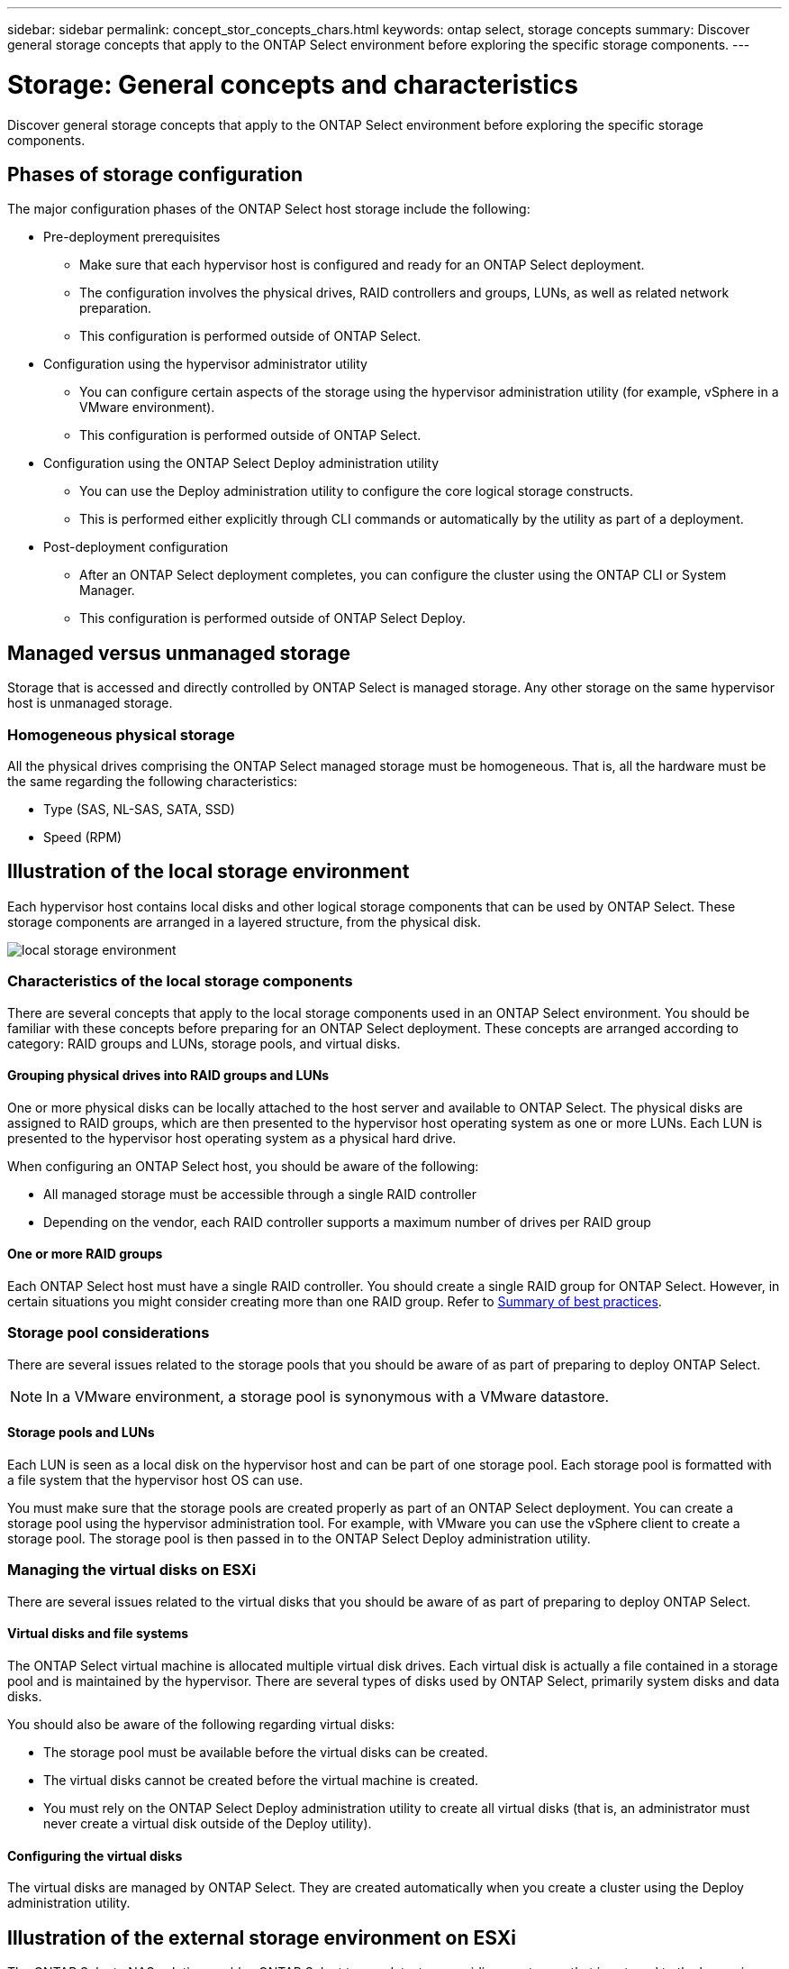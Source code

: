 ---
sidebar: sidebar
permalink: concept_stor_concepts_chars.html
keywords: ontap select, storage concepts
summary: Discover general storage concepts that apply to the ONTAP Select environment before exploring the specific storage components.
---

= Storage: General concepts and characteristics
:hardbreaks:
:nofooter:
:icons: font
:linkattrs:
:imagesdir: ./media/

[.lead]
Discover general storage concepts that apply to the ONTAP Select environment before exploring the specific storage components.

== Phases of storage configuration

The major configuration phases of the ONTAP Select host storage include the following:

* Pre-deployment prerequisites
** Make sure that each hypervisor host is configured and ready for an ONTAP Select deployment.
** The configuration involves the physical drives, RAID controllers and groups, LUNs, as well as related network preparation.
** This configuration is performed outside of ONTAP Select.

* Configuration using the hypervisor administrator utility
** You can configure certain aspects of the storage using the hypervisor administration utility (for example, vSphere in a VMware environment).
** This configuration is performed outside of ONTAP Select.

* Configuration using the ONTAP Select Deploy administration utility
** You can use the Deploy administration utility to configure the core logical storage constructs.
** This is performed either explicitly through CLI commands or automatically by the utility as part of a deployment.

* Post-deployment configuration
** After an ONTAP Select deployment completes, you can configure the cluster using the ONTAP CLI or System Manager.
** This configuration is performed outside of ONTAP Select Deploy.

== Managed versus unmanaged storage

Storage that is accessed and directly controlled by ONTAP Select is managed storage. Any other storage on the same hypervisor host is unmanaged storage.

=== Homogeneous physical storage

All the physical drives comprising the ONTAP Select managed storage must be homogeneous. That is, all the hardware must be the same regarding the following characteristics:

* Type (SAS, NL-SAS, SATA, SSD)
* Speed (RPM)

== Illustration of the local storage environment

Each hypervisor host contains local disks and other logical storage components that can be used by ONTAP Select. These storage components are arranged in a layered structure, from the physical disk.

image:ST_01.jpg[local storage environment]

=== Characteristics of the local storage components

There are several concepts that apply to the local storage components used in an ONTAP Select environment. You should be familiar with these concepts before preparing for an ONTAP Select deployment. These concepts are arranged according to category: RAID groups and LUNs, storage pools, and virtual disks.

==== Grouping physical drives into RAID groups and LUNs

One or more physical disks can be locally attached to the host server and available to ONTAP Select. The physical disks are assigned to RAID groups, which are then presented to the hypervisor host operating system as one or more LUNs. Each LUN is presented to the hypervisor host operating system as a physical hard drive.

When configuring an ONTAP Select host, you should be aware of the following:

* All managed storage must be accessible through a single RAID controller
* Depending on the vendor, each RAID controller supports a maximum number of drives per RAID group

==== One or more RAID groups

Each ONTAP Select host must have a single RAID controller. You should create a single RAID group for ONTAP Select. However, in certain situations you might consider creating more than one RAID group. Refer to link:reference_plan_best_practices.html[Summary of best practices].

=== Storage pool considerations

There are several issues related to the storage pools that you should be aware of as part of preparing to deploy ONTAP Select.

[NOTE]
In a VMware environment, a storage pool is synonymous with a VMware datastore.

==== Storage pools and LUNs

Each LUN is seen as a local disk on the hypervisor host and can be part of one storage pool. Each storage pool is formatted with a file system that the hypervisor host OS can use.

You must make sure that the storage pools are created properly as part of an ONTAP Select deployment. You can create a storage pool using the hypervisor administration tool. For example, with VMware you can use the vSphere client to create a storage pool. The storage pool is then passed in to the ONTAP Select Deploy administration utility.

=== Managing the virtual disks on ESXi

There are several issues related to the virtual disks that you should be aware of as part of preparing to deploy ONTAP Select.

==== Virtual disks and file systems

The ONTAP Select virtual machine is allocated multiple virtual disk drives. Each virtual disk is actually a file contained in a storage pool and is maintained by the hypervisor. There are several types of disks used by ONTAP Select, primarily system disks and data disks.

You should also be aware of the following regarding virtual disks:

* The storage pool must be available before the virtual disks can be created.
* The virtual disks cannot be created before the virtual machine is created.
* You must rely on the ONTAP Select Deploy administration utility to create all virtual disks (that is, an administrator must never create a virtual disk outside of the Deploy utility).

==== Configuring the virtual disks

The virtual disks are managed by ONTAP Select. They are created automatically when you create a cluster using the Deploy administration utility.

== Illustration of the external storage environment on ESXi

The ONTAP Select vNAS solution enables ONTAP Select to use datastores residing on storage that is external to the hypervisor host. The datastores can be accessed through the network using VMware vSAN or directly at an external storage array.

ONTAP Select can be configured to use the following types of VMware ESXi network datastores which are external to the hypervisor host:

* vSAN (Virtual SAN)
* VMFS
* NFS

=== vSAN datastores

Every ESXi host can have one or more local VMFS datastores. Normally these datastores are only accessible to the local host. However, VMware vSAN allows each of the hosts in an ESXi cluster to share all of the datastores in the cluster as if they were local. The following figure illustrates how vSAN creates a pool of datastores that are shared among the hosts in the ESXi cluster.

image:ST_02.jpg[ESXi cluster]

=== VMFS datastore on external storage array

You can create a VMFS datastore residing on an external storage array. The storage is accessed using one of several different network protocols. The following figure illustrates a VMFS datastore on an external storage array accessed using the iSCSI protocol.

[NOTE]
ONTAP Select supports all external storage arrays described in the VMware Storage/SAN Compatibility Guide, including iSCSI, Fiber Channel, and Fiber Channel over Ethernet.

image:ST_03.jpg[ESXi hypervisor host]

=== NFS datastore on external storage array

You can create an NFS datastore residing on an external storage array. The storage is accessed using the NFS network protocol. The following figure illustrates an NFS datastore on external storage that is accessed through the NFS server appliance.

image:ST_04.jpg[ESXi hypervisor host]

// 2023-09-28, ONTAPDOC-1204